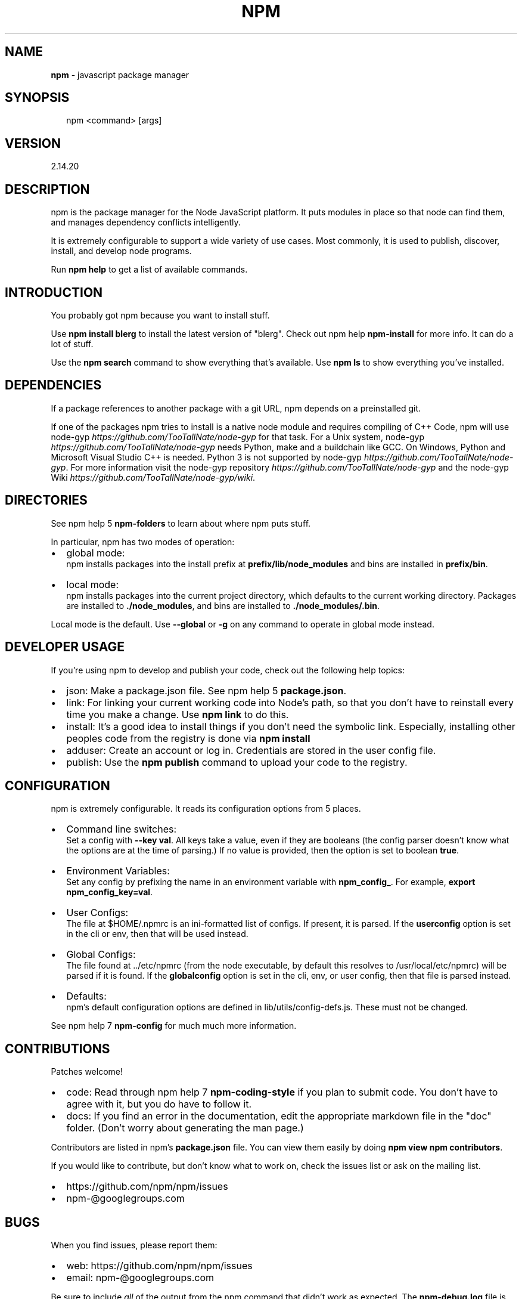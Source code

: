 .TH "NPM" "1" "February 2016" "" ""
.SH "NAME"
\fBnpm\fR \- javascript package manager
.SH SYNOPSIS
.P
.RS 2
.nf
npm <command> [args]
.fi
.RE
.SH VERSION
.P
2.14.20
.SH DESCRIPTION
.P
npm is the package manager for the Node JavaScript platform\.  It puts
modules in place so that node can find them, and manages dependency
conflicts intelligently\.
.P
It is extremely configurable to support a wide variety of use cases\.
Most commonly, it is used to publish, discover, install, and develop node
programs\.
.P
Run \fBnpm help\fP to get a list of available commands\.
.SH INTRODUCTION
.P
You probably got npm because you want to install stuff\.
.P
Use \fBnpm install blerg\fP to install the latest version of "blerg"\.  Check out
npm help \fBnpm\-install\fP for more info\.  It can do a lot of stuff\.
.P
Use the \fBnpm search\fP command to show everything that's available\.
Use \fBnpm ls\fP to show everything you've installed\.
.SH DEPENDENCIES
.P
If a package references to another package with a git URL, npm depends
on a preinstalled git\.
.P
If one of the packages npm tries to install is a native node module and
requires compiling of C++ Code, npm will use
node\-gyp \fIhttps://github\.com/TooTallNate/node\-gyp\fR for that task\.
For a Unix system, node\-gyp \fIhttps://github\.com/TooTallNate/node\-gyp\fR
needs Python, make and a buildchain like GCC\. On Windows,
Python and Microsoft Visual Studio C++ is needed\. Python 3 is
not supported by node\-gyp \fIhttps://github\.com/TooTallNate/node\-gyp\fR\|\.
For more information visit
the node\-gyp repository \fIhttps://github\.com/TooTallNate/node\-gyp\fR and
the node\-gyp Wiki \fIhttps://github\.com/TooTallNate/node\-gyp/wiki\fR\|\.
.SH DIRECTORIES
.P
See npm help 5 \fBnpm\-folders\fP to learn about where npm puts stuff\.
.P
In particular, npm has two modes of operation:
.RS 0
.IP \(bu 2
global mode:
.br
npm installs packages into the install prefix at
\fBprefix/lib/node_modules\fP and bins are installed in \fBprefix/bin\fP\|\.
.IP \(bu 2
local mode:
.br
npm installs packages into the current project directory, which
defaults to the current working directory\.  Packages are installed to
\fB\|\./node_modules\fP, and bins are installed to \fB\|\./node_modules/\.bin\fP\|\.

.RE
.P
Local mode is the default\.  Use \fB\-\-global\fP or \fB\-g\fP on any command to
operate in global mode instead\.
.SH DEVELOPER USAGE
.P
If you're using npm to develop and publish your code, check out the
following help topics:
.RS 0
.IP \(bu 2
json:
Make a package\.json file\.  See npm help 5 \fBpackage\.json\fP\|\.
.IP \(bu 2
link:
For linking your current working code into Node's path, so that you
don't have to reinstall every time you make a change\.  Use
\fBnpm link\fP to do this\.
.IP \(bu 2
install:
It's a good idea to install things if you don't need the symbolic link\.
Especially, installing other peoples code from the registry is done via
\fBnpm install\fP
.IP \(bu 2
adduser:
Create an account or log in\.  Credentials are stored in the
user config file\.
.IP \(bu 2
publish:
Use the \fBnpm publish\fP command to upload your code to the registry\.

.RE
.SH CONFIGURATION
.P
npm is extremely configurable\.  It reads its configuration options from
5 places\.
.RS 0
.IP \(bu 2
Command line switches:
.br
Set a config with \fB\-\-key val\fP\|\.  All keys take a value, even if they
are booleans (the config parser doesn't know what the options are at
the time of parsing\.)  If no value is provided, then the option is set
to boolean \fBtrue\fP\|\.
.IP \(bu 2
Environment Variables:
.br
Set any config by prefixing the name in an environment variable with
\fBnpm_config_\fP\|\.  For example, \fBexport npm_config_key=val\fP\|\.
.IP \(bu 2
User Configs:
.br
The file at $HOME/\.npmrc is an ini\-formatted list of configs\.  If
present, it is parsed\.  If the \fBuserconfig\fP option is set in the cli
or env, then that will be used instead\.
.IP \(bu 2
Global Configs:
.br
The file found at \.\./etc/npmrc (from the node executable, by default
this resolves to /usr/local/etc/npmrc) will be parsed if it is found\.
If the \fBglobalconfig\fP option is set in the cli, env, or user config,
then that file is parsed instead\.
.IP \(bu 2
Defaults:
.br
npm's default configuration options are defined in
lib/utils/config\-defs\.js\.  These must not be changed\.

.RE
.P
See npm help 7 \fBnpm\-config\fP for much much more information\.
.SH CONTRIBUTIONS
.P
Patches welcome!
.RS 0
.IP \(bu 2
code:
Read through npm help 7 \fBnpm\-coding\-style\fP if you plan to submit code\.
You don't have to agree with it, but you do have to follow it\.
.IP \(bu 2
docs:
If you find an error in the documentation, edit the appropriate markdown
file in the "doc" folder\.  (Don't worry about generating the man page\.)

.RE
.P
Contributors are listed in npm's \fBpackage\.json\fP file\.  You can view them
easily by doing \fBnpm view npm contributors\fP\|\.
.P
If you would like to contribute, but don't know what to work on, check
the issues list or ask on the mailing list\.
.RS 0
.IP \(bu 2
https://github\.com/npm/npm/issues
.IP \(bu 2
npm\-@googlegroups\.com

.RE
.SH BUGS
.P
When you find issues, please report them:
.RS 0
.IP \(bu 2
web:
https://github\.com/npm/npm/issues
.IP \(bu 2
email:
npm\-@googlegroups\.com

.RE
.P
Be sure to include \fIall\fR of the output from the npm command that didn't work
as expected\.  The \fBnpm\-debug\.log\fP file is also helpful to provide\.
.P
You can also look for isaacs in #node\.js on irc://irc\.freenode\.net\.  He
will no doubt tell you to put the output in a gist or email\.
.SH AUTHOR
.P
Isaac Z\. Schlueter \fIhttp://blog\.izs\.me/\fR ::
isaacs \fIhttps://github\.com/isaacs/\fR ::
@izs \fIhttp://twitter\.com/izs\fR ::
i@izs\.me
.SH SEE ALSO
.RS 0
.IP \(bu 2
npm help help
.IP \(bu 2
npm help 7 faq
.IP \(bu 2
README
.IP \(bu 2
npm help 5 package\.json
.IP \(bu 2
npm help install
.IP \(bu 2
npm help config
.IP \(bu 2
npm help 7 config
.IP \(bu 2
npm help 5 npmrc
.IP \(bu 2
npm help 7 index
.IP \(bu 2
npm apihelp npm

.RE

